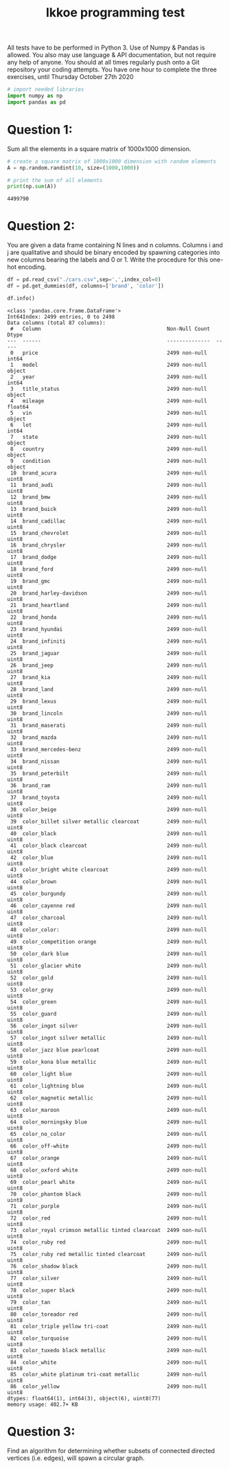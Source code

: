 #+title: Ikkoe programming test
#+OPTIONS: toc:nil

All tests have to be performed in Python 3. Use of Numpy & Pandas is allowed. You also may use 
language & API documentation, but not require any help of anyone.
You should at all times regularly push onto a Git repository your coding attempts.
You have one hour to complete the three exercises, until Thursday October 27th 2020

#+begin_src python :results output :session :exports both
# import needed libraries
import numpy as np 
import pandas as pd 
#+end_src 

#+RESULTS:

* Question 1:
Sum all the elements in a square matrix of 1000x1000 dimension.

#+begin_src python :results output :session :exports both
# create a square matrix of 1000x1000 dimension with random elements
A = np.random.randint(10, size=(1000,1000))

# print the sum of all elements
print(np.sum(A))
#+end_src

#+RESULTS:
: 4499790

* Question 2:
You are given a data frame containing N lines and n columns. Columns i and j are qualitative and 
should be binary encoded by spawning categories into new columns bearing the labels and 0 or 1. 
Write the procedure for this one-hot encoding.

#+begin_src python :results output :session :exports both
df = pd.read_csv("./cars.csv",sep=',',index_col=0)
df = pd.get_dummies(df, columns=['brand', 'color'])

df.info()
#+end_src

#+RESULTS:
#+begin_example
<class 'pandas.core.frame.DataFrame'>
Int64Index: 2499 entries, 0 to 2498
Data columns (total 87 columns):
 #   Column                                         Non-Null Count  Dtype  
---  ------                                         --------------  -----  
 0   price                                          2499 non-null   int64  
 1   model                                          2499 non-null   object 
 2   year                                           2499 non-null   int64  
 3   title_status                                   2499 non-null   object 
 4   mileage                                        2499 non-null   float64
 5   vin                                            2499 non-null   object 
 6   lot                                            2499 non-null   int64  
 7   state                                          2499 non-null   object 
 8   country                                        2499 non-null   object 
 9   condition                                      2499 non-null   object 
 10  brand_acura                                    2499 non-null   uint8  
 11  brand_audi                                     2499 non-null   uint8  
 12  brand_bmw                                      2499 non-null   uint8  
 13  brand_buick                                    2499 non-null   uint8  
 14  brand_cadillac                                 2499 non-null   uint8  
 15  brand_chevrolet                                2499 non-null   uint8  
 16  brand_chrysler                                 2499 non-null   uint8  
 17  brand_dodge                                    2499 non-null   uint8  
 18  brand_ford                                     2499 non-null   uint8  
 19  brand_gmc                                      2499 non-null   uint8  
 20  brand_harley-davidson                          2499 non-null   uint8  
 21  brand_heartland                                2499 non-null   uint8  
 22  brand_honda                                    2499 non-null   uint8  
 23  brand_hyundai                                  2499 non-null   uint8  
 24  brand_infiniti                                 2499 non-null   uint8  
 25  brand_jaguar                                   2499 non-null   uint8  
 26  brand_jeep                                     2499 non-null   uint8  
 27  brand_kia                                      2499 non-null   uint8  
 28  brand_land                                     2499 non-null   uint8  
 29  brand_lexus                                    2499 non-null   uint8  
 30  brand_lincoln                                  2499 non-null   uint8  
 31  brand_maserati                                 2499 non-null   uint8  
 32  brand_mazda                                    2499 non-null   uint8  
 33  brand_mercedes-benz                            2499 non-null   uint8  
 34  brand_nissan                                   2499 non-null   uint8  
 35  brand_peterbilt                                2499 non-null   uint8  
 36  brand_ram                                      2499 non-null   uint8  
 37  brand_toyota                                   2499 non-null   uint8  
 38  color_beige                                    2499 non-null   uint8  
 39  color_billet silver metallic clearcoat         2499 non-null   uint8  
 40  color_black                                    2499 non-null   uint8  
 41  color_black clearcoat                          2499 non-null   uint8  
 42  color_blue                                     2499 non-null   uint8  
 43  color_bright white clearcoat                   2499 non-null   uint8  
 44  color_brown                                    2499 non-null   uint8  
 45  color_burgundy                                 2499 non-null   uint8  
 46  color_cayenne red                              2499 non-null   uint8  
 47  color_charcoal                                 2499 non-null   uint8  
 48  color_color:                                   2499 non-null   uint8  
 49  color_competition orange                       2499 non-null   uint8  
 50  color_dark blue                                2499 non-null   uint8  
 51  color_glacier white                            2499 non-null   uint8  
 52  color_gold                                     2499 non-null   uint8  
 53  color_gray                                     2499 non-null   uint8  
 54  color_green                                    2499 non-null   uint8  
 55  color_guard                                    2499 non-null   uint8  
 56  color_ingot silver                             2499 non-null   uint8  
 57  color_ingot silver metallic                    2499 non-null   uint8  
 58  color_jazz blue pearlcoat                      2499 non-null   uint8  
 59  color_kona blue metallic                       2499 non-null   uint8  
 60  color_light blue                               2499 non-null   uint8  
 61  color_lightning blue                           2499 non-null   uint8  
 62  color_magnetic metallic                        2499 non-null   uint8  
 63  color_maroon                                   2499 non-null   uint8  
 64  color_morningsky blue                          2499 non-null   uint8  
 65  color_no_color                                 2499 non-null   uint8  
 66  color_off-white                                2499 non-null   uint8  
 67  color_orange                                   2499 non-null   uint8  
 68  color_oxford white                             2499 non-null   uint8  
 69  color_pearl white                              2499 non-null   uint8  
 70  color_phantom black                            2499 non-null   uint8  
 71  color_purple                                   2499 non-null   uint8  
 72  color_red                                      2499 non-null   uint8  
 73  color_royal crimson metallic tinted clearcoat  2499 non-null   uint8  
 74  color_ruby red                                 2499 non-null   uint8  
 75  color_ruby red metallic tinted clearcoat       2499 non-null   uint8  
 76  color_shadow black                             2499 non-null   uint8  
 77  color_silver                                   2499 non-null   uint8  
 78  color_super black                              2499 non-null   uint8  
 79  color_tan                                      2499 non-null   uint8  
 80  color_toreador red                             2499 non-null   uint8  
 81  color_triple yellow tri-coat                   2499 non-null   uint8  
 82  color_turquoise                                2499 non-null   uint8  
 83  color_tuxedo black metallic                    2499 non-null   uint8  
 84  color_white                                    2499 non-null   uint8  
 85  color_white platinum tri-coat metallic         2499 non-null   uint8  
 86  color_yellow                                   2499 non-null   uint8  
dtypes: float64(1), int64(3), object(6), uint8(77)
memory usage: 402.7+ KB
#+end_example

* Question 3:
Find an algorithm for determining whether subsets of connected directed vertices (i.e. edges), will 
spawn a circular graph.

#+begin_src python :results output :session :exports both

#+end_src

